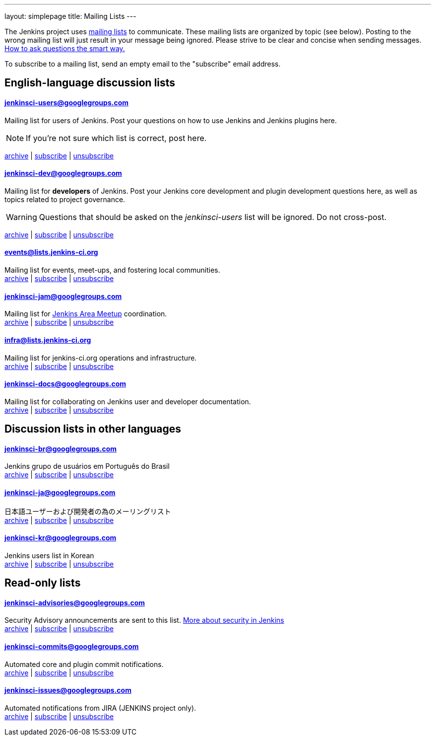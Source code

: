 ---
layout: simplepage
title: Mailing Lists
---

The Jenkins project uses link:https://en.wikipedia.org/wiki/Electronic_mailing_list[mailing lists] to communicate.
These mailing lists are organized by topic (see below).
Posting to the wrong mailing list will just result in your message being ignored.
Please strive to be clear and concise when sending messages.
link:http://www.catb.org/esr/faqs/smart-questions.html[How to ask questions the smart way.]

To subscribe to a mailing list, send an empty email to the "subscribe" email address.

== English-language discussion lists


==== jenkinsci-users@googlegroups.com

Mailing list for users of Jenkins.
Post your questions on how to use Jenkins and Jenkins plugins here.

NOTE: If you're not sure which list is correct, post here.

link:http://groups.google.com/group/jenkinsci-users/topics[archive] |
mailto:jenkinsci-users+subscribe@googlegroups.com[subscribe] |
mailto:jenkinsci-users+unsubscribe@googlegroups.com[unsubscribe]

==== jenkinsci-dev@googlegroups.com

Mailing list for *developers* of Jenkins.
Post your Jenkins core development and plugin development questions here, as well as topics related to project governance.

WARNING: Questions that should be asked on the _jenkinsci-users_ list will be ignored. Do not cross-post.

link:http://groups.google.com/group/jenkinsci-dev/topics[archive] |
mailto:jenkinsci-dev+subscribe@googlegroups.com[subscribe] |
mailto:jenkinsci-dev+unsubscribe@googlegroups.com[unsubscribe]

==== events@lists.jenkins-ci.org

Mailing list for events, meet-ups, and fostering local communities. +
link:http://lists.jenkins-ci.org/pipermail/jenkins-events/[archive] |
link:http://lists.jenkins-ci.org/mailman/listinfo/jenkins-events[subscribe] |
link:http://lists.jenkins-ci.org/mailman/listinfo/jenkins-events[unsubscribe]

==== jenkinsci-jam@googlegroups.com

Mailing list for link:/projects/jam/[Jenkins Area Meetup] coordination. +
link:http://groups.google.com/group/jenkinsci-jam/topics[archive] |
mailto:jenkinsci-jam+subscribe@googlegroups.com[subscribe] |
mailto:jenkinsci-jam+unsubscribe@googlegroups.com[unsubscribe]

==== infra@lists.jenkins-ci.org

Mailing list for jenkins-ci.org operations and infrastructure. +
link:http://lists.jenkins-ci.org/pipermail/jenkins-infra/[archive] |
link:http://lists.jenkins-ci.org/mailman/listinfo/jenkins-infra[subscribe] |
link:http://lists.jenkins-ci.org/mailman/listinfo/jenkins-infra[unsubscribe]

==== jenkinsci-docs@googlegroups.com

Mailing list for collaborating on Jenkins user and developer documentation. +
link:http://groups.google.com/group/jenkinsci-docs/topics[archive] |
mailto:jenkinsci-docs+subscribe@googlegroups.com[subscribe] |
mailto:jenkinsci-docs+unsubscribe@googlegroups.com[unsubscribe]

== Discussion lists in other languages

==== jenkinsci-br@googlegroups.com

Jenkins grupo de usuários em Português do Brasil +
link:http://groups.google.com/group/jenkinsci-br/topics[archive] |
mailto:jenkinsci-br+subscribe@googlegroups.com[subscribe] |
mailto:jenkinsci-br+unsubscribe@googlegroups.com[unsubscribe]

==== jenkinsci-ja@googlegroups.com

日本語ユーザーおよび開発者の為のメーリングリスト +
link:http://groups.google.com/group/jenkinsci-ja/topics[archive] |
mailto:jenkinsci-ja+subscribe@googlegroups.com[subscribe] |
mailto:jenkinsci-ja+unsubscribe@googlegroups.com[unsubscribe]

==== jenkinsci-kr@googlegroups.com

Jenkins users list in Korean +
link:http://groups.google.com/group/jenkinsci-kr/topics[archive] |
mailto:jenkinsci-kr+subscribe@googlegroups.com[subscribe] |
mailto:jenkinsci-kr+unsubscribe@googlegroups.com[unsubscribe]

== Read-only lists

==== jenkinsci-advisories@googlegroups.com

Security Advisory announcements are sent to this list. link:/security[More about security in Jenkins] +
link:http://groups.google.com/group/jenkinsci-advisories/topics[archive] |
mailto:jenkinsci-advisories+subscribe@googlegroups.com[subscribe] |
mailto:jenkinsci-advisories+unsubscribe@googlegroups.com[unsubscribe]

==== jenkinsci-commits@googlegroups.com

Automated core and plugin commit notifications. +
link:http://groups.google.com/group/jenkinsci-commits/topics[archive] |
mailto:jenkinsci-commits+subscribe@googlegroups.com[subscribe] |
mailto:jenkinsci-commits+unsubscribe@googlegroups.com[unsubscribe]

==== jenkinsci-issues@googlegroups.com

Automated notifications from JIRA (JENKINS project only). +
link:http://groups.google.com/group/jenkinsci-issues/topics[archive] |
mailto:jenkinsci-issues+subscribe@googlegroups.com[subscribe] |
mailto:jenkinsci-issues+unsubscribe@googlegroups.com[unsubscribe]
